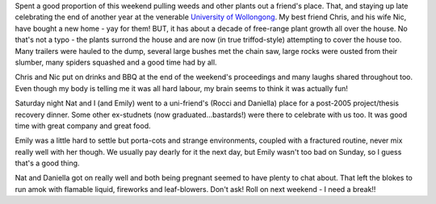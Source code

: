 .. title: Another weekend - another weed
.. slug: Another_weekend-another_weed
.. date: 2005-11-07 10:06:00 UTC+10:00
.. tags: James,blog
.. category: 
.. link: 

Spent a good proportion of this weekend pulling weeds and other plants
out a friend's place. That, and staying up late celebrating the end of
another year at the venerable `University of Wollongong`_. My best
friend Chris, and his wife Nic, have bought a new home - yay for them!
BUT, it has about a decade of free-range plant growth all over the
house. No that's not a typo - the plants surrond the house and are now
(in true triffod-style) attempting to cover the house too. Many
trailers were hauled to the dump, several large bushes met the chain
saw, large rocks were ousted from their slumber, many spiders squashed
and a good time had by all.

Chris and Nic put on drinks and BBQ at the end of the weekend's
proceedings and many laughs shared throughout too. Even though my body
is telling me it was all hard labour, my brain seems to think it was
actually fun!

Saturday night Nat and I (and Emily) went to a uni-friend's (Rocci and
Daniella) place for a post-2005 project/thesis recovery dinner. Some
other ex-studnets (now graduated...bastards!) were there to celebrate
with us too. It was good time with great company and great food.

Emily was a little hard to settle but porta-cots and strange
environments, coupled with a fractured routine, never mix really well
with her though. We usually pay dearly for it the next day, but Emily
wasn't too bad on Sunday, so I guess that's a good thing.

Nat and Daniella got on really well and both being pregnant seemed to
have plenty to chat about. That left the blokes to run amok with
flamable liquid, fireworks and leaf-blowers. Don't ask!
Roll on next weekend - I need a break!!

.. _University of Wollongong: http://www.uow.edu.au
